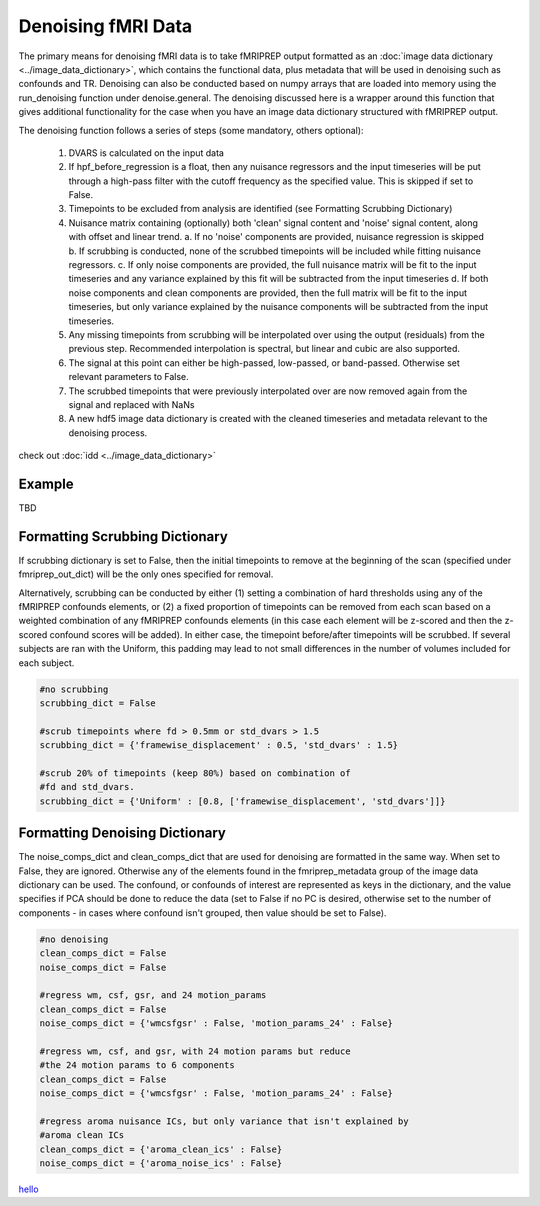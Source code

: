 
Denoising fMRI Data
=====================================

The primary means for denoising fMRI data is to take fMRIPREP output formatted as an :doc:`image data dictionary <../image_data_dictionary>`, which contains the functional data, plus metadata that will be used in denoising such as confounds and TR. Denoising can also be conducted based on numpy arrays that are loaded into memory using the run_denoising function under denoise.general. The denoising discussed here is a wrapper around this function that gives additional functionality for the case when you have an image data dictionary structured with fMRIPREP output.

The denoising function follows a series of steps (some mandatory, others optional):

   1. DVARS is calculated on the input data
   2. If hpf_before_regression is a float, then any nuisance regressors and the input timeseries will be put through a high-pass filter with the cutoff frequency as the specified value. This is skipped if set to False.
   3. Timepoints to be excluded from analysis are identified (see Formatting Scrubbing Dictionary)
   4. Nuisance matrix containing (optionally) both 'clean' signal content and 'noise' signal content, along with offset and linear trend.
      a. If no 'noise' components are provided, nuisance regression is skipped
      b. If scrubbing is conducted, none of the scrubbed timepoints will be included while fitting nuisance regressors.
      c. If only noise components are provided, the full nuisance matrix will be fit to the input timeseries and any variance explained by this fit will be subtracted from the input timeseries
      d. If both noise components and clean components are provided, then the full matrix will be fit to the input timeseries, but only variance explained by the nuisance components will be subtracted from the input timeseries.
   5. Any missing timepoints from scrubbing will be interpolated over using the output (residuals) from the previous step. Recommended interpolation is spectral, but linear and cubic are also supported.
   6. The signal at this point can either be high-passed, low-passed, or band-passed. Otherwise set relevant parameters to False.
   7. The scrubbed timepoints that were previously interpolated over are now removed again from the signal and replaced with NaNs
   8. A new hdf5 image data dictionary is created with the cleaned timeseries and metadata relevant to the denoising process.

check out :doc:`idd <../image_data_dictionary>` 


Example
-------

TBD




Formatting Scrubbing Dictionary
-------------------------------

If scrubbing dictionary is set to False, then the initial timepoints to remove at the beginning of the scan (specified under fmriprep_out_dict) will be the only ones specified for removal.

Alternatively, scrubbing can be conducted by either (1) setting a combination of hard thresholds using any of the fMRIPREP confounds elements, or (2) a fixed proportion of timepoints can be removed from each scan based on a weighted combination of any fMRIPREP confounds elements (in this case each element will be z-scored and then the z-scored confound scores will be added). In either case, the timepoint before/after timepoints will be scrubbed. If several subjects are ran with the Uniform, this padding may lead to not small differences in the number of volumes included for each subject.

.. code-block:: python

   #no scrubbing
   scrubbing_dict = False

   #scrub timepoints where fd > 0.5mm or std_dvars > 1.5
   scrubbing_dict = {'framewise_displacement' : 0.5, 'std_dvars' : 1.5}

   #scrub 20% of timepoints (keep 80%) based on combination of
   #fd and std_dvars.
   scrubbing_dict = {'Uniform' : [0.8, ['framewise_displacement', 'std_dvars']]}


Formatting Denoising Dictionary
-------------------------------

The noise_comps_dict and clean_comps_dict that are used for denoising are formatted in the same way. When set to False, they are ignored. Otherwise any of the elements found in the fmriprep_metadata group of the image data dictionary can be used. The confound, or confounds of interest are represented as keys in the dictionary, and the value specifies if PCA should be done to reduce the data (set to False if no PC is desired, otherwise set to the number of components - in cases where confound isn't grouped, then value should be set to False).

.. code-block:: python

   #no denoising
   clean_comps_dict = False
   noise_comps_dict = False

   #regress wm, csf, gsr, and 24 motion_params
   clean_comps_dict = False
   noise_comps_dict = {'wmcsfgsr' : False, 'motion_params_24' : False}

   #regress wm, csf, and gsr, with 24 motion params but reduce
   #the 24 motion params to 6 components
   clean_comps_dict = False
   noise_comps_dict = {'wmcsfgsr' : False, 'motion_params_24' : False}   

   #regress aroma nuisance ICs, but only variance that isn't explained by
   #aroma clean ICs
   clean_comps_dict = {'aroma_clean_ics' : False}
   noise_comps_dict = {'aroma_noise_ics' : False}




`hello <Example>`_








